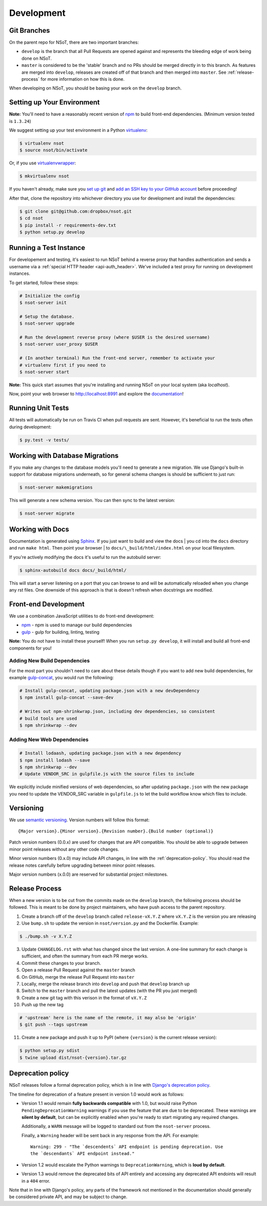 Development
===========

Git Branches
------------

On the parent repo for NSoT, there are two important branches:

- ``develop`` is the branch that all Pull Requests are opened against and
  represents the bleeding edge of work being done on NSoT.
- ``master`` is considered to be the 'stable' branch and no PRs should be
  merged directly in to this branch. As features are merged into ``develop``,
  releases are created off of that branch and then merged into ``master``. See
  :ref:`release-process` for more information on how this is done.

When developing on NSoT, you should be basing your work on the ``develop``
branch.

Setting up Your Environment
---------------------------

**Note:** You'll need to have a reasonably recent version of `npm
<https://github.com/npm/npm>`_ to build front-end dependencies. (Minimum
version tested is ``1.3.24``)

We suggest setting up your test environment in a Python `virtualenv
<https://virtualenv.pypa.io>`_:

.. code-block:: bash

    $ virtualenv nsot
    $ source nsot/bin/activate

Or, if you use `virtualenvwrapper
<https://virtualenvwrapper.readthedocs.io>`_:

.. code-block:: bash

    $ mkvirtualenv nsot

If you haven't already, make sure you `set up git
<https://help.github.com/articles/set-up-git/>`_ and `add an SSH key to your
GitHub account <https://help.github.com/articles/generating-ssh-keys/>`_ before
proceeding!

After that, clone the repository into whichever directory you use for
development and install the dependencies:

.. code-block:: bash

    $ git clone git@github.com:dropbox/nsot.git
    $ cd nsot
    $ pip install -r requirements-dev.txt
    $ python setup.py develop

Running a Test Instance
-----------------------

For developement and testing, it's easiest to run NSoT behind a reverse proxy
that handles authentication and sends a username via a :ref:`special HTTP
header <api-auth_header>`. We've included a test proxy for running on
development instances.

To get started, follow these steps:

.. code-block:: bash

    # Initialize the config
    $ nsot-server init

    # Setup the database.
    $ nsot-server upgrade

    # Run the development reverse proxy (where $USER is the desired username)
    $ nsot-server user_proxy $USER

    # (In another terminal) Run the front-end server, remember to activate your
    # virtualenv first if you need to
    $ nsot-server start

**Note:** This quick start assumes that you're installing and running NSoT on
your local system (aka `localhost`).

Now, point your web browser to http://localhost:8991 and explore the
`documentation <https://nsot.readthedocs.io>`_!

Running Unit Tests
------------------

All tests will automatically be run on Travis CI when pull requests are sent.
However, it's beneficial to run the tests often during development:

.. code-block:: bash

    $ py.test -v tests/

Working with Database Migrations
--------------------------------

If you make any changes to the database models you'll need to generate a new
migration. We use Django's built-in support for database migrations underneath,
so for general schema changes is should be sufficient to just run:

.. code-block:: bash

    $ nsot-server makemigrations

This will generate a new schema version. You can then sync to the latest
version:

.. code-block:: bash

    $ nsot-server migrate

Working with Docs
-----------------

Documentation is generated using `Sphinx <http://sphinx-doc.org/>`_. If you
just want to build and view the docs | you cd into the ``docs`` directory and
run ``make html``. Then point your browser | to
``docs/\_build/html/index.html`` on your local filesystem.

If you're actively modifying the docs it's useful to run the autobuild server:

.. code-block:: bash

    $ sphinx-autobuild docs docs/_build/html/

This will start a server listening on a port that you can browse to and will be
automatically reloaded when you change any rst files. One downside of this
approach is that is doesn't refresh when docstrings are modified.

Front-end Development
---------------------

We use a combination JavaScript utilities to do front-end development:

+ `npm <https://www.npmjs.com/>`_ - npm is used to manage our build dependencies
+ `gulp <http://gulpjs.com/>`_ - gulp for building, linting, testing

**Note:** You do not have to install these yourself! When you run ``setup.py develop``,
it will install and build all front-end components for you!

Adding New Build Dependencies
~~~~~~~~~~~~~~~~~~~~~~~~~~~~~

For the most part you shouldn't need to care about these details though if you
want to add new build dependencies, for example `gulp-concat
<https://github.com/contra/gulp-concat>`_, you would run the followiing:

.. code-block:: bash

    # Install gulp-concat, updating package.json with a new devDependency
    $ npm install gulp-concat --save-dev

    # Writes out npm-shrinkwrap.json, including dev dependencies, so consistent
    # build tools are used
    $ npm shrinkwrap --dev

Adding New Web Dependencies
~~~~~~~~~~~~~~~~~~~~~~~~~~~

.. code-block:: bash

    # Install lodaash, updating package.json with a new dependency
    $ npm install lodash --save
    $ npm shrinkwrap --dev
    # Update VENDOR_SRC in gulpfile.js with the source files to include

We explicitly include minified versions of web dependencies, so after
updating ``package.json`` with the new package you need to update the
VENDOR_SRC variable in ``gulpfile.js`` to let the build workflow know
which files to include.

.. _versioning:

Versioning
----------

We use `semantic versioning <http://semver.org>`_. Version numbers will
follow this format::

    {Major version}.{Minor version}.{Revision number}.{Build number (optional)}

Patch version numbers (0.0.x) are used for changes that are API compatible. You
should be able to upgrade between minor point releases without any other code
changes.

Minor version numbers (0.x.0) may include API changes, in line with the
:ref:`deprecation-policy`. You should read the release notes carefully before
upgrading between minor point releases.

Major version numbers (x.0.0) are reserved for substantial project milestones.

.. _release-process:

Release Process
---------------

When a new version is to be cut from the commits made on the ``develop``
branch, the following process should be followed. This is meant to be done by
project maintainers, who have push access to the parent repository.

#. Create a branch off of the ``develop`` branch called ``release-vX.Y.Z``
   where ``vX.Y.Z`` is the version you are releasing
#. Use ``bump.sh`` to update the version in ``nsot/version.py`` and the
   Dockerfile. Example:

.. code-block:: bash

    $ ./bump.sh -v X.Y.Z

3. Update ``CHANGELOG.rst`` with what has changed since the last version. A
   one-line summary for each change is sufficient, and often the summary from
   each PR merge works.
#. Commit these changes to your branch.
#. Open a release Pull Request against the ``master`` branch
#. On GitHub, merge the release Pull Request into ``master``
#. Locally, merge the release branch into ``develop`` and push that ``develop``
   branch up
#. Switch to the ``master`` branch and pull the latest updates (with the PR you
   just merged)
#. Create a new git tag with this verison in the format of ``vX.Y.Z``
#. Push up the new tag

.. code-block:: bash

    # 'upstream' here is the name of the remote, it may also be 'origin'
    $ git push --tags upstream

11. Create a new package and push it up to PyPI (where ``{version}`` is the
    current release version):

.. code-block:: bash

    $ python setup.py sdist
    $ twine upload dist/nsot-{version}.tar.gz

.. _deprecation-policy:

Deprecation policy
------------------

NSoT releases follow a formal deprecation policy, which is in line with
`Django's deprecation policy <https://docs.djangoproject.com/en/stable/internals/release-process/#internal-release-deprecation-policy>`_.

The timeline for deprecation of a feature present in version 1.0 would work as follows:

* Version 1.1 would remain **fully backwards compatible** with 1.0, but would raise
  Python ``PendingDeprecationWarning`` warnings if you use the feature that are
  due to be deprecated. These warnings are **silent by default**, but can be
  explicitly enabled when you're ready to start migrating any required changes.

  Additionally, a ``WARN`` message will be logged to standard out from the
  ``nsot-server`` process.

  Finally, a ``Warning`` header will be sent back in any response from the API.
  For example::

    Warning: 299 - "The `descendents` API endpoint is pending deprecation. Use
    the `descendants` API endpoint instead."

* Version 1.2 would escalate the Python warnings to ``DeprecationWarning``,
  which is **loud by default**.
* Version 1.3 would remove the deprecated bits of API entirely and accessing
  any deprecated API endoints will result in a ``404`` error.

Note that in line with Django's policy, any parts of the framework not
mentioned in the documentation should generally be considered private API, and
may be subject to change.
